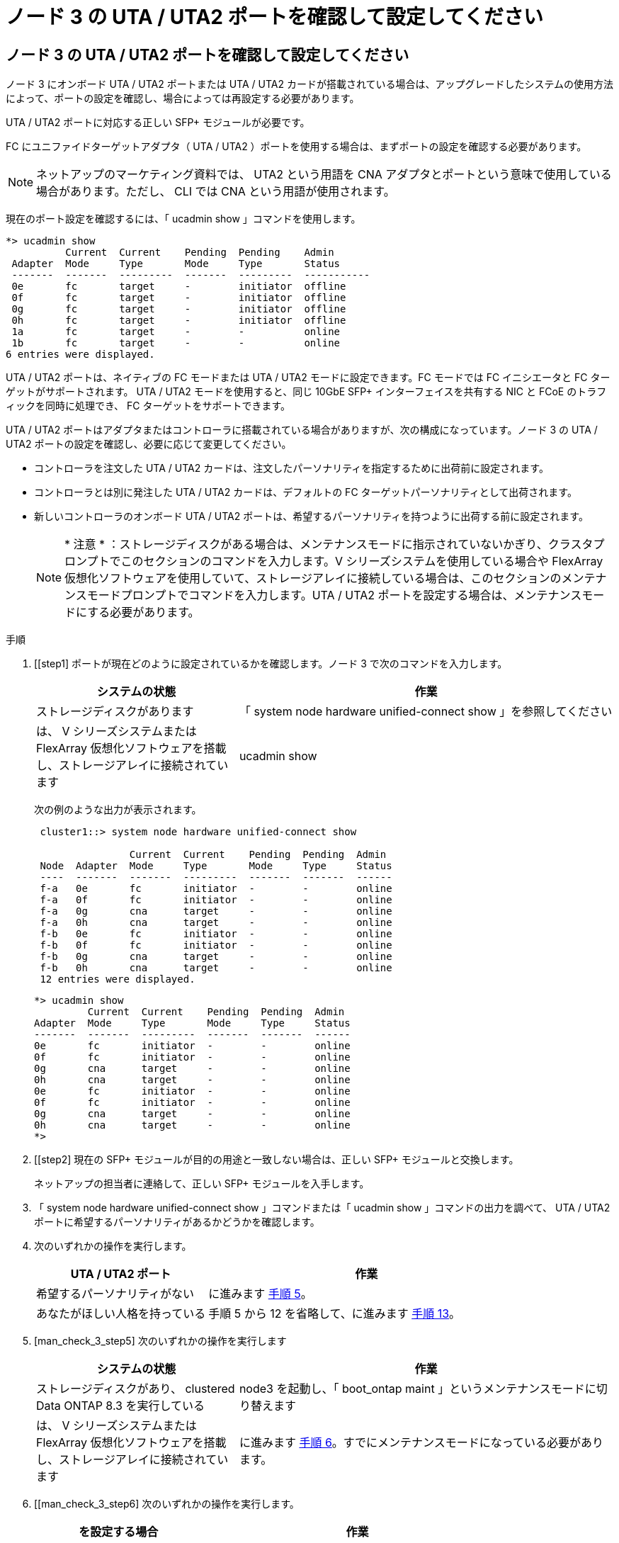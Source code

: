 = ノード 3 の UTA / UTA2 ポートを確認して設定してください
:allow-uri-read: 




== ノード 3 の UTA / UTA2 ポートを確認して設定してください

ノード 3 にオンボード UTA / UTA2 ポートまたは UTA / UTA2 カードが搭載されている場合は、アップグレードしたシステムの使用方法によって、ポートの設定を確認し、場合によっては再設定する必要があります。

UTA / UTA2 ポートに対応する正しい SFP+ モジュールが必要です。

FC にユニファイドターゲットアダプタ（ UTA / UTA2 ）ポートを使用する場合は、まずポートの設定を確認する必要があります。


NOTE: ネットアップのマーケティング資料では、 UTA2 という用語を CNA アダプタとポートという意味で使用している場合があります。ただし、 CLI では CNA という用語が使用されます。

現在のポート設定を確認するには、「 ucadmin show 」コマンドを使用します。

[listing]
----
*> ucadmin show
          Current  Current    Pending  Pending    Admin
 Adapter  Mode     Type       Mode     Type       Status
 -------  -------  ---------  -------  ---------  -----------
 0e       fc       target     -        initiator  offline
 0f       fc       target     -        initiator  offline
 0g       fc       target     -        initiator  offline
 0h       fc       target     -        initiator  offline
 1a       fc       target     -        -          online
 1b       fc       target     -        -          online
6 entries were displayed.
----
UTA / UTA2 ポートは、ネイティブの FC モードまたは UTA / UTA2 モードに設定できます。FC モードでは FC イニシエータと FC ターゲットがサポートされます。 UTA / UTA2 モードを使用すると、同じ 10GbE SFP+ インターフェイスを共有する NIC と FCoE のトラフィックを同時に処理でき、 FC ターゲットをサポートできます。

UTA / UTA2 ポートはアダプタまたはコントローラに搭載されている場合がありますが、次の構成になっています。ノード 3 の UTA / UTA2 ポートの設定を確認し、必要に応じて変更してください。

* コントローラを注文した UTA / UTA2 カードは、注文したパーソナリティを指定するために出荷前に設定されます。
* コントローラとは別に発注した UTA / UTA2 カードは、デフォルトの FC ターゲットパーソナリティとして出荷されます。
* 新しいコントローラのオンボード UTA / UTA2 ポートは、希望するパーソナリティを持つように出荷する前に設定されます。
+

NOTE: * 注意 * ：ストレージディスクがある場合は、メンテナンスモードに指示されていないかぎり、クラスタプロンプトでこのセクションのコマンドを入力します。V シリーズシステムを使用している場合や FlexArray 仮想化ソフトウェアを使用していて、ストレージアレイに接続している場合は、このセクションのメンテナンスモードプロンプトでコマンドを入力します。UTA / UTA2 ポートを設定する場合は、メンテナンスモードにする必要があります。



.手順
. [[step1] ポートが現在どのように設定されているかを確認します。ノード 3 で次のコマンドを入力します。
+
[cols="35,65"]
|===
| システムの状態 | 作業 


| ストレージディスクがあります | 「 system node hardware unified-connect show 」を参照してください 


| は、 V シリーズシステムまたは FlexArray 仮想化ソフトウェアを搭載し、ストレージアレイに接続されています | ucadmin show 
|===
+
次の例のような出力が表示されます。

+
[listing]
----
 cluster1::> system node hardware unified-connect show

                Current  Current    Pending  Pending  Admin
 Node  Adapter  Mode     Type       Mode     Type     Status
 ----  -------  -------  ---------  -------  -------  ------
 f-a   0e       fc       initiator  -        -        online
 f-a   0f       fc       initiator  -        -        online
 f-a   0g       cna      target     -        -        online
 f-a   0h       cna      target     -        -        online
 f-b   0e       fc       initiator  -        -        online
 f-b   0f       fc       initiator  -        -        online
 f-b   0g       cna      target     -        -        online
 f-b   0h       cna      target     -        -        online
 12 entries were displayed.
----
+
[listing]
----
*> ucadmin show
         Current  Current    Pending  Pending  Admin
Adapter  Mode     Type       Mode     Type     Status
-------  -------  ---------  -------  -------  ------
0e       fc       initiator  -        -        online
0f       fc       initiator  -        -        online
0g       cna      target     -        -        online
0h       cna      target     -        -        online
0e       fc       initiator  -        -        online
0f       fc       initiator  -        -        online
0g       cna      target     -        -        online
0h       cna      target     -        -        online
*>
----
. [[step2] 現在の SFP+ モジュールが目的の用途と一致しない場合は、正しい SFP+ モジュールと交換します。
+
ネットアップの担当者に連絡して、正しい SFP+ モジュールを入手します。

. [[step3]] 「 system node hardware unified-connect show 」コマンドまたは「 ucadmin show 」コマンドの出力を調べて、 UTA / UTA2 ポートに希望するパーソナリティがあるかどうかを確認します。
. [[step4]] 次のいずれかの操作を実行します。
+
[cols="35,65"]
|===
| UTA / UTA2 ポート | 作業 


| 希望するパーソナリティがない | に進みます <<man_check_3_step5,手順 5>>。 


| あなたがほしい人格を持っている | 手順 5 から 12 を省略して、に進みます <<man_check_3_step13,手順 13>>。 
|===
. [man_check_3_step5] 次のいずれかの操作を実行します
+
[cols="35,65"]
|===
| システムの状態 | 作業 


| ストレージディスクがあり、 clustered Data ONTAP 8.3 を実行している | node3 を起動し、「 boot_ontap maint 」というメンテナンスモードに切り替えます 


| は、 V シリーズシステムまたは FlexArray 仮想化ソフトウェアを搭載し、ストレージアレイに接続されています | に進みます <<man_check_3_step6,手順 6>>。すでにメンテナンスモードになっている必要があります。 
|===
. [[man_check_3_step6] 次のいずれかの操作を実行します。
+
[cols="35,65"]
|===
| を設定する場合 | 作業 


| UTA / UTA2 カードのポート | に進みます <<man_check_3_step7,手順 7>>。 


| オンボードの UTA/UTA2 ポート | 手順 7 を省略して、に進みます <<man_check_3_step8,手順 8>>。 
|===
. [[man_check_3_step7] アダプタがイニシエータモードの場合、 UTA / UTA2 ポートがオンラインの場合は、 UTA / UTA2 ポートをオフラインにします。
+
「 storage disable adapter <adapter_name> 」

+
ターゲットモードのアダプタは、メンテナンスモードで自動的にオフラインになります。

. [man_check_3_step8] 現在の設定が目的の用途に一致しない場合は、必要に応じて設定を変更します。
+
ucadmin modify -m fc | cna-t initiator | target <adapter_name> `

+
** 「 -m 」はパーソナリティ・モードで、「 fc 」または「 cna 」です。
** `-t` は FC4 のタイプ、「 target 」または「 initiator 」です。
+

NOTE: テープドライブ、 FlexArray 仮想化システム、および MetroCluster 構成には、 FC イニシエータを使用する必要があります。SAN クライアントには FC ターゲットを使用する必要があります。



. 設定を確認します。
+
ucadmin show

. 設定を確認します。
+
[cols="35,65"]
|===
| システムの状態 | 作業 


| ストレージディスクがあります  a| 
.. システムを停止します。
+
「 halt 」

+
ブート環境プロンプトが表示されます。

.. 次のコマンドを入力します。
+
「 boot_ontap 」





| は、 V シリーズシステムまたは FlexArray 仮想化ソフトウェアを搭載し、ストレージアレイに接続されています | 保守モードで再起動します（「 boot_NetApp maint 」） 
|===
. [[step11]] 設定を確認します。
+
[cols="35,65"]
|===
| システムの状態 | 作業 


| ストレージディスクがあります | 「 system node hardware unified-connect show 」を参照してください 


| は V シリーズまたは FlexArray 仮想化ソフトウェアを備えており、ストレージアレイに接続されています | ucadmin show 
|===
+
次の例の出力は ' アダプタ「 1b 」の FC4 タイプがイニシエータに変更されており ' アダプタ「 2a 」および「 2b 」のモードが「 cna' 」に変更されていることを示しています

+
[listing]
----
 cluster1::> system node hardware unified-connect show

                Current  Current    Pending  Pending      Admin
 Node  Adapter  Mode     Type       Mode     Type         Status
 ----  -------  -------  ---------  -------  -----------  ------
 f-a   1a       fc       initiator  -        -            online
 f-a   1b       fc       target     -        initiator    online
 f-a   2a       fc       target     cna      -            online
 f-a   2b       fc       target     cna      -            online

 4 entries were displayed.
----
+
[listing]
----
*> ucadmin show
         Current  Current    Pending  Pending    Admin
Adapter  Mode     Type       Mode     Type       Status
-------  -------  ---------  -------  ---------  ------
1a       fc       initiator  -        -          online
1b       fc       target     -        initiator  online
2a       fc       target     cna      -          online
2b       fc       target     cna      -          online
*>
----
. [[step12a] 次のいずれかのコマンドをポートごとに 1 回入力して、任意のターゲットポートをオンラインにします。
+
[cols="35,65"]
|===
| システムの状態 | 作業 


| ストレージディスクがあります | 「 network fcp adapter modify -node <node_name > -adapter <adapter_name> -state up 」の形式で指定します 


| は、 V シリーズシステムまたは FlexArray 仮想化ソフトウェアを搭載し、ストレージアレイに接続されています | 'fcp config <adapter_name> up' 
|===
. [[man_check_3_step13]] ポートをケーブル接続します。
. [[step14]] 次のいずれかの操作を実行します。
+
[cols="35,65"]
|===
| システムの状態 | 作業 


| ストレージディスクがあります | に進みます link:map_ports_node1_node3.html["ポートを node1 から node3 にマッピングします"]。 


| は、 V シリーズシステムまたは FlexArray 仮想化ソフトウェアを搭載し、ストレージアレイに接続されています | _Install に戻り、 node3 をブートし、で再開します link:install_boot_node3.html#step7["手順 7"]。 
|===

